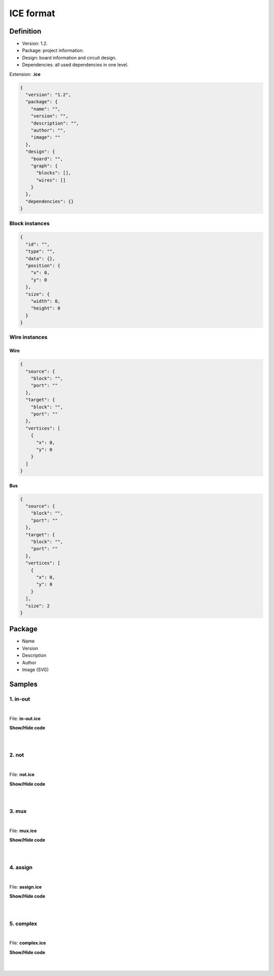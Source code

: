 .. _DEV:project:

ICE format
==========

Definition
----------

* Version: 1.2.
* Package: project information.
* Design: board information and circuit design.
* Dependencies: all used dependencies in one level.

Extension: **.ice**

.. code-block:: json

    {
      "version": "1.2",
      "package": {
        "name": "",
        "version": "",
        "description": "",
        "author": "",
        "image": ""
      },
      "design": {
        "board": "",
        "graph": {
          "blocks": [],
          "wires": []
        }
      },
      "dependencies": {}
    }

Block instances
'''''''''''''''

.. code-block:: json

    {
      "id": "",
      "type": "",
      "data": {},
      "position": {
        "x": 0,
        "y": 0
      },
      "size": {
        "width": 0,
        "height": 0
      }
    }


Wire instances
''''''''''''''

Wire
~~~~

.. code-block:: json

    {
      "source": {
        "block": "",
        "port": ""
      },
      "target": {
        "block": "",
        "port": ""
      },
      "vertices": [
        {
          "x": 0,
          "y": 0
        }
      ]
    }

Bus
~~~

.. code-block:: json

    {
      "source": {
        "block": "",
        "port": ""
      },
      "target": {
        "block": "",
        "port": ""
      },
      "vertices": [
        {
          "x": 0,
          "y": 0
        }
      ],
      "size": 2
    }

Package
-------

* Name
* Version
* Description
* Author
* Image (SVG)

.. image:: ../resources/images/project/information.png

Samples
-------

1. in-out
'''''''''

.. image:: ../resources/images/project/in-out.png

|

File: **in-out.ice**

.. container:: toggle

    .. container:: header

        **Show/Hide code**

    |

    .. literalinclude:: ../../samples/in-out.ice
       :language: json

|

2. not
''''''

.. image:: ../resources/images/project/not.png

|

File: **not.ice**

.. container:: toggle

    .. container:: header

        **Show/Hide code**

    |

    .. literalinclude:: ../../samples/not.ice
       :language: json

|

3. mux
''''''

.. image:: ../resources/images/project/mux.png

|

File: **mux.ice**

.. container:: toggle

    .. container:: header

        **Show/Hide code**

    |

    .. literalinclude:: ../../samples/mux.ice
       :language: json

|

4. assign
'''''''''

.. image:: ../resources/images/project/assign.png

|

File: **assign.ice**

.. container:: toggle

    .. container:: header

        **Show/Hide code**

    |

    .. literalinclude:: ../../samples/assign.ice
       :language: json

|

5. complex
''''''''''

.. image:: ../resources/images/project/complex.png

|

File: **complex.ice**

.. container:: toggle

    .. container:: header

        **Show/Hide code**

    |

    .. literalinclude:: ../../samples/complex.ice
       :language: json

|
